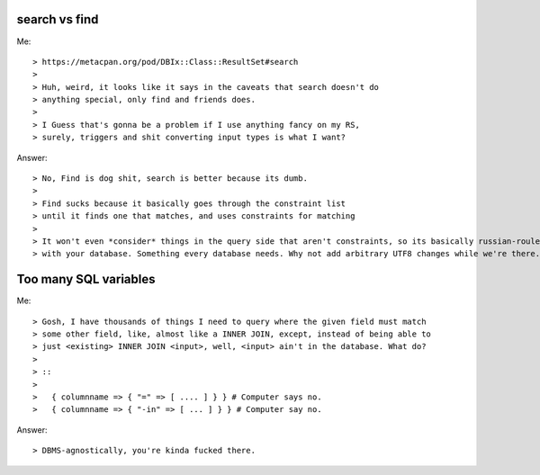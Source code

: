 search vs find
--------------

Me::

> https://metacpan.org/pod/DBIx::Class::ResultSet#search
>
> Huh, weird, it looks like it says in the caveats that search doesn't do
> anything special, only find and friends does.
>
> I Guess that's gonna be a problem if I use anything fancy on my RS,
> surely, triggers and shit converting input types is what I want?

Answer::

> No, Find is dog shit, search is better because its dumb.
>
> Find sucks because it basically goes through the constraint list
> until it finds one that matches, and uses constraints for matching
>
> It won't even *consider* things in the query side that aren't constraints, so its basically russian-roulette
> with your database. Something every database needs. Why not add arbitrary UTF8 changes while we're there.

Too many SQL variables
----------------------

Me::

> Gosh, I have thousands of things I need to query where the given field must match
> some other field, like, almost like a INNER JOIN, except, instead of being able to
> just <existing> INNER JOIN <input>, well, <input> ain't in the database. What do?
>
> ::
> 
>   { columnname => { "=" => [ .... ] } } # Computer says no.
>   { columnname => { "-in" => [ ... ] } } # Computer say no.

Answer::

> DBMS-agnostically, you're kinda fucked there.
